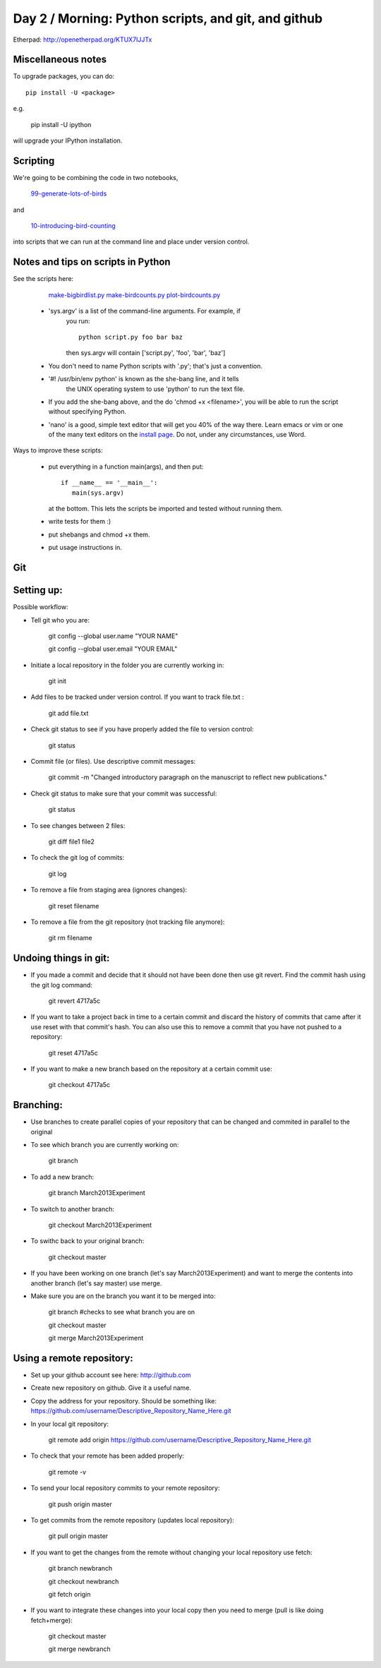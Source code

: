 Day 2 / Morning: Python scripts, and git, and github
====================================================

Etherpad: http://openetherpad.org/KTUX7IJJTx

Miscellaneous notes
-------------------

To upgrade packages, you can do::

   pip install -U <package>

e.g.

   pip install -U ipython

will upgrade your IPython installation.

Scripting
---------

We're going to be combining the code in two notebooks,

   `99-generate-lots-of-birds <http://nbviewer.ipython.org/urls/raw.github.com/swcarpentry/2013-02-uw-ctb/master/notebooks/99-generate-lots-of-birds.ipynb>`__

and

   `10-introducing-bird-counting <http://nbviewer.ipython.org/urls/raw.github.com/swcarpentry/2013-02-uw-ctb/master/notebooks/10-introducing-bird-counting-FULL.ipynb>`__

into scripts that we can run at the command line and place under version
control.

Notes and tips on scripts in Python
-----------------------------------

See the scripts here:

  `make-bigbirdlist.py <https://github.com/swcarpentry/2013-02-uw-ctb/blob/master/scripts/make-big-birdlist.py>`__
  `make-birdcounts.py <https://github.com/swcarpentry/2013-02-uw-ctb/blob/master/scripts/make-birdcounts.py>`__
  `plot-birdcounts.py <https://github.com/swcarpentry/2013-02-uw-ctb/blob/master/scripts/plot-birdcounts.py>`__

 - 'sys.argv' is a list of the command-line arguments.  For example, if
    you run::

         python script.py foo bar baz

    then sys.argv will contain ['script.py', 'foo', 'bar', 'baz']

 - You don't need to name Python scripts with '.py'; that's just a
   convention.

 - '#! /usr/bin/env python' is known as the she-bang line, and it tells
    the UNIX operating system to use 'python' to run the text file.

 - If you add the she-bang above, and the do 'chmod +x <filename>',
   you will be able to run the script without specifying Python.

 - 'nano' is a good, simple text editor that will get you 40% of the
   way there.  Learn emacs or vim or one of the many text editors on the
   `install page
   <http://swcarpentry.github.com/boot-camps/2013-02-25-uwash-A/>`__.
   Do not, under any circumstances, use Word.

Ways to improve these scripts:

 - put everything in a function main(args), and then put::

      if __name__ == '__main__':
         main(sys.argv)

   at the bottom.  This lets the scripts be imported and tested without
   running them.

 - write tests for them :)

 - put shebangs and chmod +x them.

 - put usage instructions in.


Git
------------------------------------------------------

Setting up:
-------------------------------------------------------

Possible workflow:

- Tell git who you are:

   git config --global user.name "YOUR NAME"

   git config --global user.email "YOUR EMAIL"

- Initiate a local repository in the folder you are currently working in:

   git init

- Add files to be tracked under version control. If you want to track file.txt :

   git add file.txt

- Check git status to see if you have properly added the file to version control:

   git status

- Commit file (or files). Use descriptive commit messages:

   git commit -m "Changed introductory paragraph on the manuscript to reflect new publications."

- Check git status to make sure that your commit was successful:

   git status

- To see changes between 2 files:

   git diff file1 file2

- To check the git log of commits:

   git log

- To remove a file from staging area (ignores changes):

   git reset filename

- To remove a file from the git repository (not tracking file anymore):

   git rm filename

Undoing things in git:
-----------------------------------

- If you made a commit and decide that it should not have been done then use git revert. Find the commit hash using the git log command:

   git revert 4717a5c

- If you want to take a project back in time to a certain commit and discard the history of commits that came after it use reset with that commit's hash. You can also use this to remove a commit that you have not pushed to a repository:

   git reset 4717a5c


- If you want to make a new branch based on the repository at a certain commit use:

   git checkout 4717a5c


Branching:
--------------------------------------------------

- Use branches to create parallel copies of your repository that can be changed and commited in parallel to the original

- To see which branch you are currently working on:

   git branch

- To add a new branch:

   git branch March2013Experiment

- To switch to another branch:

   git checkout March2013Experiment

- To swithc back to your original branch:

   git checkout master

- If you have been working on one branch (let's say March2013Experiment) and want to merge the contents into another branch (let's say master) use merge.

- Make sure you are on the branch you want it to be merged into:

   git branch #checks to see what branch you are on
   
   git checkout master 
   
   git merge March2013Experiment



Using a remote repository:
--------------------------------------------------

- Set up your github account see here: http://github.com

- Create new repository on github. Give it a useful name. 

- Copy the address for your repository. Should be something like: https://github.com/username/Descriptive_Repository_Name_Here.git

- In your local git repository:

   git remote add origin https://github.com/username/Descriptive_Repository_Name_Here.git

- To check that your remote has been added properly:

   git remote -v

- To send your local repository commits to your remote repository:

   git push origin master

- To get commits from the remote repository (updates local repository):

   git pull origin master

- If you want to get the changes from the remote without changing your local repository use fetch:

   git branch newbranch

   git checkout newbranch

   git fetch origin

- If you want to integrate these changes into your local copy then you need to merge (pull is like doing fetch+merge):

   git checkout master

   git merge newbranch

